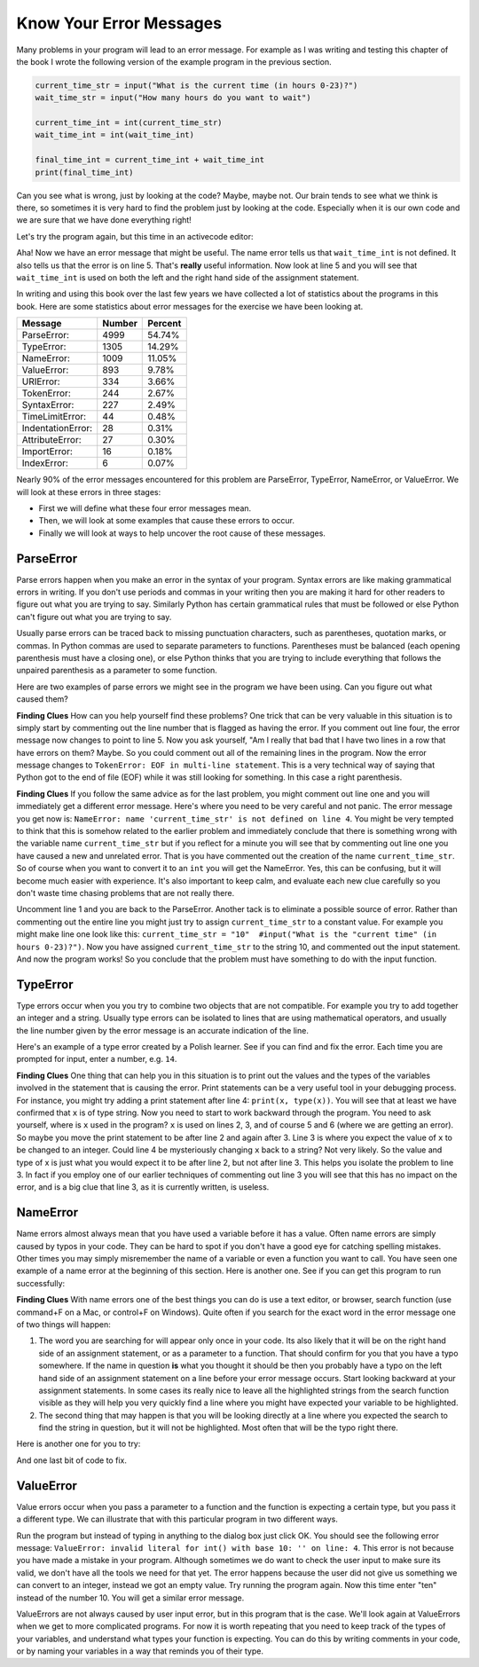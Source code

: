 ..  Copyright (C)  Brad Miller, David Ranum, Jeffrey Elkner, Peter Wentworth, Allen B. Downey, Chris
    Meyers, and Dario Mitchell. Permission is granted to copy, distribute
    and/or modify this document under the terms of the GNU Free Documentation
    License, Version 1.3 or any later version published by the Free Software
    Foundation; with Invariant Sections being Forward, Prefaces, and
    Contributor List, no Front-Cover Texts, and no Back-Cover Texts. A copy of
    the license is included in the section entitled "GNU Free Documentation
    License".

.. qnum::
   :prefix: debug-4-
   :start: 1

Know Your Error Messages
~~~~~~~~~~~~~~~~~~~~~~~~

Many problems in your program will lead to an error message. For example as I was writing and testing this chapter of the book I wrote the following version of the example program in the previous section.

.. sourcecode:: python

   current_time_str = input("What is the current time (in hours 0-23)?")
   wait_time_str = input("How many hours do you want to wait")

   current_time_int = int(current_time_str)
   wait_time_int = int(wait_time_int)

   final_time_int = current_time_int + wait_time_int
   print(final_time_int)

Can you see what is wrong, just by looking at the code? Maybe, maybe not. Our brain tends to see what we think is there, so sometimes it is very hard to find the problem just by looking at the code. Especially when it is our own code and we are sure that we have done everything right!

Let's try the program again, but this time in an activecode editor:

.. activecode:: db_ex3_5

   current_time_str = input("What is the current time (in hours 0-23)?")
   wait_time_str = input("How many hours do you want to wait")

   current_time_int = int(current_time_str)
   wait_time_int = int(wait_time_int)

   final_time_int = current_time_int + wait_time_int
   print(final_time_int)


Aha! Now we have an error message that might be useful. The name error tells us that  ``wait_time_int`` is not defined. It also tells us that the error is on line 5. That's **really** useful information. Now look at line 5 and you will see that ``wait_time_int`` is used on both the left and the right hand side of the assignment statement.

.. mchoice:: db_qex32
   :answer_a: You cannot use a variable on both the left and right hand sides of an assignment statement.
   :answer_b: wait_time_int does not have a value so it cannot be used on the right hand side.
   :answer_c: This is not really an error, Python is broken.
   :correct: b
   :feedback_a: No, You can, as long as all the variables on the right hand side already have values.
   :feedback_b: Yes. Variables must already have values in order to be used on the right hand side. We meant to use wait_time_str on the right hand side.
   :feedback_c: No, No, No!

   Which of the following explains why ``wait_time_int = int(wait_time_int)`` is an error.


In writing and using this book over the last few years we have collected a lot of statistics about the programs in this book. Here are some statistics about error messages for the exercise we have been looking at.

=================== ======= =======
Message             Number  Percent
=================== ======= =======
ParseError:         4999    54.74%
TypeError:          1305    14.29%
NameError:          1009    11.05%
ValueError:         893     9.78%
URIError:           334     3.66%
TokenError:         244     2.67%
SyntaxError:        227     2.49%
TimeLimitError:     44      0.48%
IndentationError:   28      0.31%
AttributeError:     27      0.30%
ImportError:        16      0.18%
IndexError:         6       0.07%
=================== ======= =======

Nearly 90% of the error messages encountered for this problem are ParseError, TypeError, NameError, or ValueError. We will look at these errors in three stages:

* First we will define what these four error messages mean.
* Then, we will look at some examples that cause these errors to occur.
* Finally we will look at ways to help uncover the root cause of these messages.


ParseError
^^^^^^^^^^

Parse errors happen when you make an error in the syntax of your program. Syntax errors are like making grammatical errors in writing. If you don't use periods and commas in your writing then you are making it hard for other readers to figure out what you are trying to say. Similarly Python has certain grammatical rules that must be followed or else Python can't figure out what you are trying to say.

Usually parse errors can be traced back to missing punctuation characters, such as parentheses, quotation marks, or commas. In Python commas are used to separate parameters to functions. Parentheses must be balanced (each opening parenthesis must have a closing one), or else Python thinks that you are trying to include everything that follows the unpaired parenthesis as a parameter to some function.

Here are two examples of parse errors we might see in the program we have been using. Can you figure out what caused them?

.. tabbed:: db_tabs1

    .. tab:: Question

        Find and fix the error in the following code.

        .. activecode:: db_ex3_6

           current_time_str = input("What is the current time (in hours 0-23)?")
           wait_time_str = input("How many hours do you want to wait"

           current_time_int = int(current_time_str)
           wait_time_int = int(wait_time_str)

           final_time_int = current_time_int + wait_time_int
           print(final_time_int)

    .. tab:: Answer

        .. sourcecode:: python

           current_time_str = input("What is the current time (in hours 0-23)?")
           wait_time_str = input("How many hours do you want to wait"

           current_time_int = int(current_time_str)
           wait_time_int = int(wait_time_str)

           final_time_int = current_time_int + wait_time_int
           print(final_time_int)

        Since the error message points us to line 4 this might be a bit confusing. If you look at line four carefully you will see that there is no problem with the syntax. So, in this case the next step should be to back up and look at the previous line. In this case if you look at line 2 carefully you will see that there is a missing right parenthesis at the end of the line. Remember that parentheses must be balanced. Since Python allows statements to continue over multiple lines inside parentheses python will continue to scan subsequent lines looking for the balancing right parenthesis. However in this case it finds the name ``current_time_int`` and it will want to interpret that as another parameter to the input function. But, there is not a comma to separate the previous string from the variable so as far as Python is concerned the error here is a missing comma. From your perspective its a missing parenthesis.

**Finding Clues**  How can you help yourself find these problems? One trick that can be very valuable in this situation is to simply start by commenting out the line number that is flagged as having the error. If you comment out line four, the error message now changes to point to line 5. Now you ask yourself, "Am I really that bad that I have two lines in a row that have errors on them? Maybe. So you could comment out all of the remaining lines in the program. Now the error message changes to ``TokenError: EOF in multi-line statement``. This is a very technical way of saying that Python got to the end of file (EOF) while it was still looking for something. In this case a right parenthesis.



.. tabbed:: db_tabs2

    .. tab:: Question

        Find and fix the error in the following code.

        .. activecode:: db_ex3_7

           current_time_str = input("What is the "current time" (in hours 0-23)?")
           wait_time_str = input("How many hours do you want to wait")

           current_time_int = int(current_time_str)
           wait_time_int = int(wait_time_str)

           final_time_int = current_time_int + wait_time_int
           print(final_time_int)

    .. tab:: Answer

        .. sourcecode:: python

           current_time_str = input("What is the "current time" (in hours 0-23)?")
           wait_time_str = input("How many hours do you want to wait")

           current_time_int = int(current_time_str)
           wait_time_int = int(wait_time_str)

           final_time_int = current_time_int + wait_time_int
           print(final_time_int)

        The error message points you to line 1 and in this case that is exactly where the error occurs. In this case your biggest clue is to notice the difference in highlighting on the line. Notice that the words "current time" are a different color than those around them. Why is this? Because "current time" is in double quotes inside another pair of double quotes Python thinks that you are finishing off one string, then you have some other names and finally another string. But you haven't separated these names or strings by commas, and you haven't added them together with the concatenation operator (+).  So, there are several corrections you could make. First you could make the argument to input be as follows:  ``"What is the 'current time' (in hours 0-23)"``  Notice that here we have correctly used single quotes inside double quotes.   Another option is to simply remove the extra double quotes. Why were you quoting "current time" anyway?  ``"What is the current time (in hours 0-23)"``

**Finding Clues**  If you follow the same advice as for the last problem, you might comment out line one and you will immediately get a different error message. Here's where you need to be very careful and not panic. The error message you get now is: ``NameError: name 'current_time_str' is not defined on line 4``. You might be very tempted to think that this is somehow related to the earlier problem and immediately conclude that there is something wrong with the variable name ``current_time_str`` but if you reflect for a minute you will see that by commenting out line one you have caused a new and unrelated error. That is you have commented out the creation of the name ``current_time_str``.  So of course when you want to convert it to an ``int`` you will get the NameError. Yes, this can be confusing, but it will become much easier with experience. It's also important to keep calm, and evaluate each new clue carefully so you don't waste time chasing problems that are not really there.

Uncomment line 1 and you are back to the ParseError. Another tack is to eliminate a possible source of error. Rather than commenting out the entire line you might just try to assign ``current_time_str`` to a constant value. For example you might make line one look like this:  ``current_time_str = "10"  #input("What is the "current time" (in hours 0-23)?")``.  Now you have assigned ``current_time_str`` to the string 10, and commented out the input statement. And now the program works! So you conclude that the problem must have something to do with the input function.


TypeError
^^^^^^^^^

Type errors occur when you you try to combine two objects that are not compatible. For example you try to add together an integer and a string. Usually type errors can be isolated to lines that are using mathematical operators, and usually the line number given by the error message is an accurate indication of the line.

Here's an example of a type error created by a Polish learner. See if you can find and fix the error. Each time you are prompted for input, enter a number, e.g. ``14``.

.. activecode:: db_ex3_8

    a = input(uu'wpisz godzinę')
    x = input(uu'wpisz liczbę godzin')
    int(x)
    int(a)
    h = x // 24
    s = x % 24
    print (h, s)
    a = a + s
    print ('godzina teraz %s' %a)



.. reveal:: dbex38_rev
    :showtitle: Show me the Solution
    :hidetitle: Hide

    .. admonition:: Solution

        In finding this error there are a few lessons to learn. First, you may find it very disconcerting that you cannot understand the whole program (unless you speak Polish). But deciding what you can ignore, and what you need to focus on, is a very important part of the debugging process. Second, good variable names are important and can be very helpful. In this case ``a`` and ``x`` are not particularly helpful names, and in particular they do not help you recall the types of your variables, which, as the error message implies, is the root of the problem here.

        The error message provided to you gives you a pretty big hint. ``TypeError: unsupported operand type(s) for FloorDiv: 'str' and 'number' on line: 5``  On line 5 we are trying to use integer division on ``x`` and 24. The error message tells you that you are trying to divide a string by a number. In this case you know that 24 is a number so ``x`` must be a string. But how? You can see the function call on line 3 where you are converting ``x`` to an integer.  ``int(x)`` or so you think. This is the third lesson to learn from this example and is one of the most common errors we see in introductory programming. What is the difference between ``int(x)`` and ``x = int(x)``

        * The expression ``int(x)`` converts the string referenced by ``x`` to an integer but *it does not store it anywhere*. It is very common to assume that ``int(x)`` somehow changes ``x`` itself, as that is what you are intending! The thing that makes this very tricky is that ``int(x)`` is a valid expression, so it doesn't cause any kind of error, but rather the error happens later on in the program.

        * The assignment statement  ``x = int(x)`` is very different. Again, the ``int(x)`` expression converts the string referenced by ``x`` to an integer, but this time it also changes what ``x`` references so that now it refers to the integer value returned by the ``int`` function.

        So, the solution to this problem is to change lines 3 and 4 so they are assignment statements.


**Finding Clues**  One thing that can help you in this situation is to print out the values and the types of the variables involved in the statement that is causing the error. Print statements can be a very useful tool in your debugging process. For instance, you might try adding a print statement after line 4: ``print(x, type(x))``.  You will see that at least we have confirmed that ``x`` is of type string. Now you need to start to work backward through the program. You need to ask yourself, where is ``x`` used in the program? ``x`` is used on lines 2, 3, and of course 5 and 6 (where we are getting an error).  So maybe you move the print statement to be after line 2 and again after 3. Line 3 is where you expect the value of ``x`` to be changed to an integer. Could line 4 be mysteriously changing ``x`` back to a string? Not very likely. So the value and type of x is just what you would expect it to be after line 2, but not after line 3. This helps you isolate the problem to line 3. In fact if you employ one of our earlier techniques of commenting out line 3 you will see that this has no impact on the error, and is a big clue that line 3, as it is currently written, is useless.


NameError
^^^^^^^^^

Name errors almost always mean that you have used a variable before it has a value. Often name errors are simply caused by typos in your code. They can be hard to spot if you don't have a good eye for catching spelling mistakes. Other times you may simply misremember the name of a variable or even a function you want to call. You have seen one example of a name error at the beginning of this section. Here is another one. See if you can get this program to run successfully:

.. activecode:: db_ex3_9

    str_time = input("What time is it now?")
    str_wait_time = input("What is the number of hours to wait?")
    time = int(str_time)
    wai_time = int(str_wait_time)

    time_when_alarm_go_off = time + wait_time
    print(time_when_alarm_go_off)

.. reveal:: db_ex39_reveal
    :showtitle: Show me the Solution

    .. admonition:: Solution

        This is an example of a typo causing a name error. The error message reads: ``NameError: name 'wait_time' is not defined on line 6``. You can see that there is ``str_wait_time`` on line 2, and  ``wai_time`` on line 4 and ``wait_time`` on line 6. If you do not have very sharp eyes its easy to miss that there is a typo on line 4.

**Finding Clues**  With name errors one of the best things you can do is use a text editor, or browser, search function (use command+F on a Mac, or control+F on Windows). Quite often if you search for the exact word in the error message one of two things will happen:

1. The word you are searching for will appear only once in your code. Its also likely that it will be on the right hand side of an assignment statement, or as a parameter to a function. That should confirm for you that you have a typo somewhere. If the name in question **is** what you thought it should be then you probably have a typo on the left hand side of an assignment statement on a line before your error message occurs. Start looking backward at your assignment statements. In some cases its really nice to leave all the highlighted strings from the search function visible as they will help you very quickly find a line where you might have expected your variable to be highlighted.

2. The second thing that may happen is that you will be looking directly at a line where you expected the search to find the string in question, but it will not be highlighted. Most often that will be the typo right there.


Here is another one for you to try:

.. activecode:: db_ex3_10

    n = input("What time is it now (in hours)?")
    n = imt(n)
    m = input("How many hours do you want to wait?")
    m = int(m)
    q = m % 12
    print("The time is now", q)


.. reveal:: db_ex310_reveal
    :showtitle:  Show me the Solution

    .. admonition:: Solution

        Once again we have a typo, but the typo is not in a variable name; rather, it is in the name of a function. The search strategy would help you with this one easily, but there is another clue for you as well. The editor in the textbook, as well as almost all Python editors in the world, provide you with color clues. Notice that on line 2 the function ``imt`` is not highlighted blue like the word ``int`` on line 4.


And one last bit of code to fix.

.. activecode:: db_ex3_11

    present_time = input("Enter the present time in hours:")
    set_alarm = input("Set the hours for alarm:")
    int (present_time, set_time, alarm_time)
    alarm_time = present_time + set_alarm
    print(alarm_time)

.. reveal:: db_ex311_reveal
    :showtitle: Show me the Solution

    .. admonition:: Solution

        In this example the error message is about ``set_time`` not defined on line 3. In this case the undefined name is not used in an assignment statement, but is used as a parameter (incorrectly) to a function call. A search on ``set_time`` reveals that in fact it is only used once in the program. Did the author mean ``set_alarm``?  If we make that assumption we immediately get another error ``NameError: name 'alarm_time' is not defined on line: 3``. The variable ``alarm_time`` is defined on line 4, but that does not help us on line 3. Furthermore we now have to ask the question is this function call ``int(present_time, set_alarm, alarm_time)`` even the correct use of the ``int`` function? The answer to that is a resounding no. Let's list all of the things wrong with line 3:

        1.  ``set_time`` is not defined and never used, the author probably meant ``set_alarm``.
        2.  ``alarm_time`` cannot be used as a parameter before it is defined, even on the next line!
        3.  ``int`` can only convert one string to an integer at a time.
        4. Finally, ``int`` should be used in an assignment statement. Even if ``int`` was called with the correct number of parameters it would have no real effect.


.. advanced topic!

.. present_time = int(input("Enter the present time(hhmm):"))
.. print type(present_time)

.. min = _ * 60
.. tot_min = min + [2, 4]
.. print(tot_min)
.. set_hrs = int(input("Enter the hours (hhmm):"))
.. alarm_time = present_time + set_hrs
.. print(alarm_time)


ValueError
^^^^^^^^^^

Value errors occur when you pass a parameter to a function and the function is expecting a certain type, but you pass it a different type. We can illustrate that with this particular program in two different ways.

.. activecode:: db_ex3_12

   current_time_str = input("What is the current time (in hours 0-23)?")
   current_time_int = int(current_time_str)

   wait_time_str = input("How many hours do you want to wait")
   wait_time_int = int(wait_time_int)

   final_time_int = current_time_int + wait_time_int
   print(final_time_int)


Run the program but instead of typing in anything to the dialog box just click OK. You should see the following error message:  ``ValueError: invalid literal for int() with base 10: '' on line: 4``. This error is not because you have made a mistake in your program. Although sometimes we do want to check the user input to make sure its valid, we don't have all the tools we need for that yet. The error happens because the user did not give us something we can convert to an integer, instead we got an empty value. Try running the program again. Now this time enter "ten" instead of the number 10. You will get a similar error message.

ValueErrors are not always caused by user input error, but in this program that is the case. We'll look again at ValueErrors when we get to more complicated programs. For now it is worth repeating that you need to keep track of the types of your variables, and understand what types your function is expecting. You can do this by writing comments in your code, or by naming your variables in a way that reminds you of their type.

